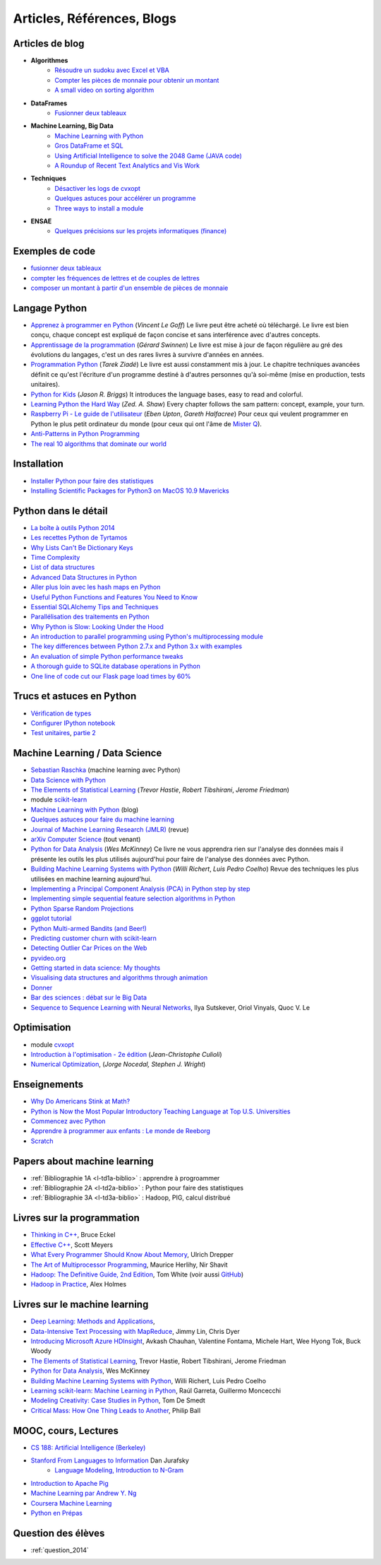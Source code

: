 ﻿
.. _l-biblio:


Articles, Références, Blogs
===========================


Articles de blog
----------------

* **Algorithmes**
    * `Résoudre un sudoku avec Excel et VBA <http://www.xavierdupre.fr/blog/2014-02-08_nojs.html>`_
    * `Compter les pièces de monnaie pour obtenir un montant <http://www.xavierdupre.fr/blog/2013-11-09_nojs.html>`_
    * `A small video on sorting algorithm <http://www.xavierdupre.fr/blog/2014-04-04_nojs.html>`_
* **DataFrames**
    * `Fusionner deux tableaux <http://www.xavierdupre.fr/blog/2013-11-21_nojs.html>`_
* **Machine Learning, Big Data**
    * `Machine Learning with Python <http://www.xavierdupre.fr/blog/2013-08-10_nojs.html>`_
    * `Gros DataFrame et SQL <http://www.xavierdupre.fr/blog/2014-07-19_nojs.html>`_
    * `Using Artificial Intelligence to solve the 2048 Game (JAVA code) <http://blog.datumbox.com/using-artificial-intelligence-to-solve-the-2048-game-java-code/>`_
    * `A Roundup of Recent Text Analytics and Vis Work <http://blogger.ghostweather.com/2014/10/a-roundup-of-recent-text-analytics-and.html>`_
* **Techniques**
    * `Désactiver les logs de cvxopt <http://www.xavierdupre.fr/blog/2014-04-16_nojs.html>`_
    * `Quelques astuces pour accélérer un programme <http://www.xavierdupre.fr/blog/2014-04-12_nojs.html>`_
    * `Three ways to install a module <http://www.xavierdupre.fr/app/pymyinstall/helpsphinx/notebooks/install_module.html>`_
* **ENSAE**
    * `Quelques précisions sur les projets informatiques (finance) <http://www.xavierdupre.fr/blog/2014-04-05_nojs.html>`_
    
Exemples de code
----------------

* `fusionner deux tableaux <http://www.xavierdupre.fr/blog/2013-11-21_nojs.html>`_
* `compter les fréquences de lettres et de couples de lettres <http://www.xavierdupre.fr/blog/2013-11-08_nojs.html>`_
* `composer un montant à partir d'un ensemble de pièces de monnaie <http://www.xavierdupre.fr/blog/2013-11-09_nojs.html>`_
       
Langage Python
--------------

* `Apprenez à programmer en Python <http://www.siteduzero.com/informatique/tutoriels/apprenez-a-programmer-en-python>`_ (*Vincent Le Goff*) Le livre peut être acheté où téléchargé. Le livre est bien conçu, chaque concept est expliqué de façon concise et sans interférence avec d'autres concepts. 
* `Apprentissage de la programmation <http://inforef.be/swi/python.htm>`_ (*Gérard Swinnen*) Le livre est mise à jour de façon régulière au gré des évolutions du langages, c'est un des rares livres à survivre d'années en années.
* `Programmation Python <http://www.editions-eyrolles.com/Livre/9782212124835/>`_ (*Tarek Ziadé*) Le livre est aussi constamment mis à jour. Le chapitre techniques avancées définit ce qu'est l'écriture d'un programme destiné à d'autres personnes qu'à soi-même (mise en production, tests unitaires). 
* `Python for Kids <http://shop.oreilly.com/product/9781593274078.do>`_ (*Jason R. Briggs*) It introduces the language bases, easy to read and colorful. 
* `Learning Python the Hard Way <http://learnpythonthehardway.org/book/>`_ (*Zed. A. Shaw*) Every chapter follows the sam pattern: concept, example, your turn. 
* `Raspberry Pi - Le guide de l'utilisateur <http://www.pearson.fr/livre/?GCOI=27440100230510>`_ (*Eben Upton*, *Gareth Halfacree*) Pour ceux qui veulent programmer en Python le plus petit ordinateur du monde (pour ceux qui ont l'âme de `Mister Q <https://fr.wikipedia.org/wiki/Q_%28James_Bond%29>`_).
* `Anti-Patterns in Python Programming <http://lignos.org/py_antipatterns/>`_
* `The real 10 algorithms that dominate our world <https://medium.com/@_marcos_otero/the-real-10-algorithms-that-dominate-our-world-e95fa9f16c04>`_
  
Installation
------------

* `Installer Python pour faire des statistiques <http://www.xavierdupre.fr/blog/2014-02-26_nojs.html>`_
* `Installing Scientific Packages for Python3 on MacOS 10.9 Mavericks <http://sebastianraschka.com/Articles/2014_install_python_sci_pkgs.html>`_

Python dans le détail
---------------------

* `La boîte à outils Python 2014 <http://www.hautefeuille.eu/python-tools-2014.html>`_
* `Les recettes Python de Tyrtamos <http://python.jpvweb.com/mesrecettespython/doku.php?id=Sommaire>`_
* `Why Lists Can't Be Dictionary Keys <https://wiki.python.org/moin/DictionaryKeys>`_
* `Time Complexity <https://wiki.python.org/moin/TimeComplexity>`_
* `List of data structures <http://en.wikipedia.org/wiki/List_of_data_structures>`_
* `Advanced Data Structures in Python <http://pypix.com/python/advanced-data-structures-python/>`_
* `Aller plus loin avec les hash maps en Python <http://sametmax.com/aller-plus-loin-avec-les-hash-maps-en-python/>`_
* `Useful Python Functions and Features You Need to Know <http://pypix.com/tools-and-tips/python-functions/?utm_content=buffer2e408&utm_source=buffer&utm_medium=twitter&utm_campaign=Buffer>`_
* `Essential SQLAlchemy Tips and Techniques <http://pypix.com/tools-and-tips/essential-sqlalchemy/>`_
* `Parallélisation des traitements en Python <http://www.hautefeuille.eu/python-parallelism-multiprocessing.html>`_
* `Why Python is Slow: Looking Under the Hood <http://jakevdp.github.io/blog/2014/05/09/why-python-is-slow/>`_
* `An introduction to parallel programming using Python's multiprocessing module <http://sebastianraschka.com/Articles/2014_multiprocessing_intro.html>`_
* `The key differences between Python 2.7.x and Python 3.x with examples <http://sebastianraschka.com/Articles/2014_python_2_3_key_diff.html>`_
* `An evaluation of simple Python performance tweaks <http://sebastianraschka.com/Articles/2014_python_performance_tweaks.html>`_
* `A thorough guide to SQLite database operations in Python <http://sebastianraschka.com/Articles/2014_sqlite_in_python_tutorial.html>`_
* `One line of code cut our Flask page load times by 60% <https://medium.com/@5hreyans/the-one-weird-trick-that-cut-our-flask-page-load-time-by-70-87145335f679>`_

Trucs et astuces en Python
--------------------------

* `Vérification de types <http://www.xavierdupre.fr/blog/2014-08-20_nojs.html>`_
* `Configurer IPython notebook <http://www.xavierdupre.fr/blog/2014-02-24_nojs.html>`_
* `Test unitaires <http://sametmax.com/un-gros-guide-bien-gras-sur-les-tests-unitaires-en-python-partie-1/>`_, `partie 2 <http://sametmax.com/un-gros-guide-bien-gras-sur-les-tests-unitaires-en-python-partie-2/>`_

Machine Learning / Data Science
-------------------------------

* `Sebastian Raschka <http://sebastianraschka.com/articles.html>`_ (machine learning avec Python)
* `Data Science with Python <http://blog.yhathq.com/posts/data-science-in-python-tutorial.html>`_
* `The Elements of Statistical Learning <http://statweb.stanford.edu/~tibs/ElemStatLearn/>`_ (*Trevor Hastie*, *Robert Tibshirani*, *Jerome Friedman*)
* module `scikit-learn <http://scikit-learn.org/stable/>`_
* `Machine Learning with Python <http://www.xavierdupre.fr/blog/2013-08-10_nojs.html>`_ (blog)
* `Quelques astuces pour faire du machine learning <http://www.xavierdupre.fr/blog/2014-03-28_nojs.html>`_
* `Journal of Machine Learning Research (JMLR) <http://jmlr.org/>`_ (revue)
* `arXiv Computer Science <http://arxiv.org/archive/cs>`_ (tout venant)
* `Python for Data Analysis <http://shop.oreilly.com/product/0636920023784.do>`_ (*Wes McKinney*) Ce livre ne vous apprendra rien sur l'analyse des données mais il présente les outils les plus utilisés aujourd'hui pour faire de l'analyse des données avec Python. 
* `Building Machine Learning Systems with Python <http://www.packtpub.com/building-machine-learning-systems-with-python/book>`_ (*Willi Richert*, *Luis Pedro Coelho*) Revue des techniques les plus utilisées en machine learning aujourd'hui. 
* `Implementing a Principal Component Analysis (PCA) in Python step by step <http://sebastianraschka.com/Articles/2014_pca_step_by_step.html>`_
* `Implementing simple sequential feature selection algorithms in Python <http://sebastianraschka.com/Articles/2014_sequential_sel_algos.html>`_
* `Python Sparse Random Projections <http://blog.yhathq.com/posts/sparse-random-projections.html>`_
* `ggplot tutorial <http://blog.yhathq.com/posts/facebook-ggplot-tutorial.html>`_
* `Python Multi-armed Bandits (and Beer!) <http://blog.yhathq.com/posts/the-beer-bandit.html>`_
* `Predicting customer churn with scikit-learn <http://blog.yhathq.com/posts/predicting-customer-churn-with-sklearn.html>`_
* `Detecting Outlier Car Prices on the Web <http://blog.yhathq.com/posts/detecting-outlier-car-prices-on-the-web.html>`_
* `pyvideo.org <http://pyvideo.org/>`_
* `Getting started in data science: My thoughts <http://treycausey.com/getting_started.html>`_
* `Visualising data structures and algorithms through animation <http://www.comp.nus.edu.sg/~stevenha/visualization/index.html>`_
* `Donner <http://freakonometrics.hypotheses.org/11037>`_
* `Bar des sciences : débat sur le Big Data <http://freakonometrics.hypotheses.org/12135>`_
* `Sequence to Sequence Learning with Neural Networks <http://arxiv.org/pdf/1409.3215.pdf>`_, Ilya Sutskever, Oriol Vinyals, Quoc V. Le

Optimisation
------------

* module `cvxopt <http://cvxopt.org/>`_
* `Introduction à l'optimisation - 2e édition <http://www.editions-ellipses.fr/product_info.php?products_id=8830>`_ (*Jean-Christophe Culioli*)
* `Numerical Optimization <http://www.ece.northwestern.edu/~nocedal/book/num-opt.html>`_, (*Jorge Nocedal, Stephen J. Wright*)


Enseignements
-------------

* `Why Do Americans Stink at Math? <http://www.nytimes.com/2014/07/27/magazine/why-do-americans-stink-at-math.html>`_
* `Python is Now the Most Popular Introductory Teaching Language at Top U.S. Universities <http://cacm.acm.org/blogs/blog-cacm/176450-python-is-now-the-most-popular-introductory-teaching-language-at-top-us-universities/fulltext>`_
* `Commencez avec Python <http://www.xavierdupre.fr/blog/2014-06-04_nojs.html>`_
* `Apprendre à programmer aux enfants : Le monde de Reeborg <http://www.xavierdupre.fr/blog/2014-07-12_nojs.html>`_
* `Scratch <http://scratch.mit.edu/>`_

Papers about machine learning
-----------------------------

* :ref:`Bibliographie 1A <l-td1a-biblio>` : apprendre à progroammer
* :ref:`Bibliographie 2A <l-td2a-biblio>` : Python pour faire des statistiques
* :ref:`Bibliographie 3A <l-td3a-biblio>` : Hadoop, PIG, calcul distribué

Livres sur la programmation
---------------------------

* `Thinking in C++ <http://mindview.net/Books/TICPP/ThinkingInCPP2e.html>`_, Bruce Eckel
* `Effective C++ <http://www.aristeia.com/books.html>`_, Scott Meyers
* `What Every Programmer Should Know About Memory <http://www.akkadia.org/drepper/cpumemory.pdf>`_, Ulrich Drepper
* `The Art of Multiprocessor Programming <http://edc.tversu.ru/elib/inf/0189.pdf>`_, Maurice Herlihy, Nir Shavit
* `Hadoop: The Definitive Guide, 2nd Edition <http://shop.oreilly.com/product/0636920010388.do>`_, Tom White  (voir aussi `GitHub <https://github.com/tomwhite/hadoop-book/>`_)
* `Hadoop in Practice <http://it-ebooks.info/book/1028/>`_, Alex Holmes

Livres sur le machine learning
------------------------------

* `Deep Learning: Methods and Applications <http://research.microsoft.com/apps/pubs/default.aspx?id=219984>`_, 
* `Data-Intensive Text Processing with MapReduce <http://lintool.github.io/MapReduceAlgorithms/>`_, Jimmy Lin, Chris Dyer
* `Introducing Microsoft Azure HDInsight <http://blogs.msdn.com/b/microsoft_press/archive/2014/05/27/free-ebook-introducing-microsoft-azure-hdinsight.aspx>`_, Avkash Chauhan, Valentine Fontama, Michele Hart, Wee Hyong Tok, Buck Woody
* `The Elements of Statistical Learning <http://statweb.stanford.edu/~tibs/ElemStatLearn/>`_, Trevor Hastie, Robert Tibshirani, Jerome Friedman
* `Python for Data Analysis <http://shop.oreilly.com/product/0636920023784.do>`_, Wes McKinney
* `Building Machine Learning Systems with Python <https://www.packtpub.com/big-data-and-business-intelligence/building-machine-learning-systems-python>`_, Willi Richert, Luis Pedro Coelho
* `Learning scikit-learn: Machine Learning in Python <https://www.packtpub.com/big-data-and-business-intelligence/learning-scikit-learn-machine-learning-python>`_, Raúl Garreta, Guillermo Moncecchi
* `Modeling Creativity: Case Studies in Python <http://arxiv.org/abs/1410.0281>`_, Tom De Smedt
* `Critical Mass: How One Thing Leads to Another <http://www.philipball.co.uk/index.php?option=com_content&view=article&id=15:critical-mass-how-one-thing-leads-to-another&catid=3:books&Itemid=4>`_, Philip Ball

MOOC, cours, Lectures
---------------------

* `CS 188: Artificial Intelligence (Berkeley) <http://inst.eecs.berkeley.edu/~cs188/fa10/lectures.html>`_
* `Stanford From Languages to Information <https://web.stanford.edu/class/cs124/>`_  Dan Jurafsky 
    * `Language Modeling, Introduction to N-Gram <https://web.stanford.edu/class/cs124/lec/languagemodeling.pdf>`_
* `Introduction to Apache Pig <http://www.cloudera.com/content/cloudera/en/resources/library/training/introduction-to-apache-pig.html>`_
* `Machine Learning par Andrew Y. Ng <https://www.class-central.com/mooc/835/coursera-machine-learning>`_
* `Coursera Machine Learning <https://www.coursera.org/course/ml>`_    
* `Python en Prépas <http://prepas.org/ups.php?article=394>`_

Question des élèves
-------------------

* :ref:`question_2014`
